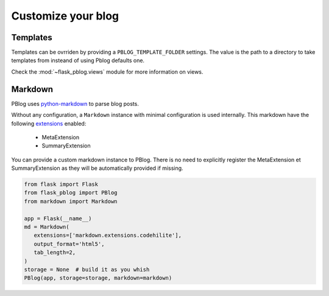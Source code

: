 Customize your blog
===================


Templates
---------

Templates can be ovrriden by providing a ``PBLOG_TEMPLATE_FOLDER`` settings.
The value is the path to a directory to take templates from insteand of using
Pblog defaults one.

Check the :mod:`~flask_pblog.views` module for more information on views.


Markdown
--------

PBlog uses `python-markdown <https://pypi.python.org/pypi/Markdown>`_ to parse
blog posts.

Without any configuration, a ``Markdown`` instance with minimal configuration
is used internally.
This markdown have the following `extensions <https://github.com/Nicals/markdown-extra>`_ enabled:

   + MetaExtension
   + SummaryExtension

You can provide a custom markdown instance to PBlog.
There is no need to explicitly register the MetaExtension et SummaryExtension as they
will be automatically provided if missing.

.. code:: python

   from flask import Flask
   from flask_pblog import PBlog
   from markdown import Markdown

   app = Flask(__name__)
   md = Markdown(
      extensions=['markdown.extensions.codehilite'],
      output_format='html5',
      tab_length=2,
   )
   storage = None  # build it as you whish
   PBlog(app, storage=storage, markdown=markdown)
